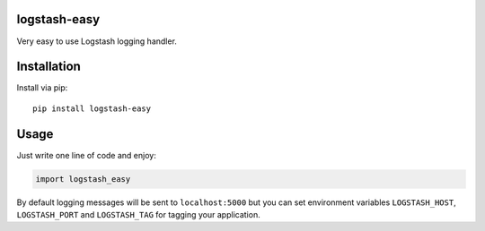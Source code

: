 logstash-easy
=============

.. image:: https://img.shields.io/pypi/dm/logstash-easy.svg?maxAge=2592000
   :target: https://pypi.python.org/pypi/logstash-easy

.. image:: https://img.shields.io/pypi/v/logstash-easy.svg?maxAge=2592000
   :target: https://pypi.python.org/pypi/logstash-easy

.. image:: https://img.shields.io/pypi/pyversions/logstash-easy.svg?maxAge=2592000
   :target: https://pypi.python.org/pypi/logstash-easy

.. image:: https://img.shields.io/badge/license-MIT-blue.svg?maxAge=2592000
   :target: https://raw.githubusercontent.com/Fatal1ty/logstash_easy/master/LICENSE

Very easy to use Logstash logging handler.

Installation
============

Install via pip:

::

        pip install logstash-easy

Usage
=====

Just write one line of code and enjoy:

.. code:: python

        import logstash_easy

By default logging messages will be sent to ``localhost:5000`` but you
can set environment variables ``LOGSTASH_HOST``, ``LOGSTASH_PORT`` and
``LOGSTASH_TAG`` for tagging your application.